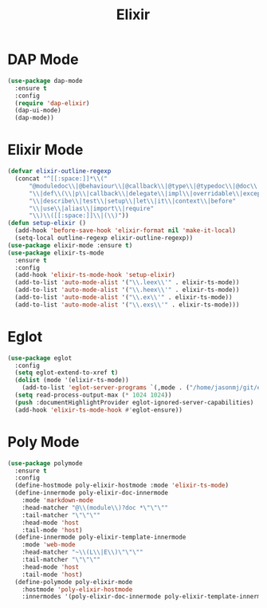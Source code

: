 #+TITLE: Elixir
#+PROPERTY: header-args      :tangle "../config-elisp/elixir.el"
* DAP Mode
#+begin_src emacs-lisp
(use-package dap-mode
  :ensure t
  :config
  (require 'dap-elixir)
  (dap-ui-mode)
  (dap-mode))
#+end_src
* Elixir Mode
#+BEGIN_SRC emacs-lisp
(defvar elixir-outline-regexp
  (concat "^[[:space:]]*\\("
	  "@moduledoc\\|@behaviour\\|@callback\\|@type\\|@typedoc\\|@doc\\|@spec"
	  "\\|def\\(\\|p\\|callback\\|delegate\\|impl\\|overridable\\|exception\\|struct\\|guard\\|guardp\\|record\\|recordp\\|macro\\|macrop\\|macrocallback\\|protocol\\)"
	  "\\|describe\\|test\\|setup\\|let\\|it\\|context\\|before"
	  "\\|use\\|alias\\|import\\|require"
	  "\\)\\([[:space:]]\\|(\\)"))
(defun setup-elixir ()
  (add-hook 'before-save-hook 'elixir-format nil 'make-it-local)
  (setq-local outline-regexp elixir-outline-regexp))
(use-package elixir-mode :ensure t)
(use-package elixir-ts-mode
  :ensure t
  :config
  (add-hook 'elixir-ts-mode-hook 'setup-elixir)
  (add-to-list 'auto-mode-alist '("\\.leex\\'" . elixir-ts-mode))
  (add-to-list 'auto-mode-alist '("\\.heex\\'" . elixir-ts-mode))
  (add-to-list 'auto-mode-alist '("\\.ex\\'" . elixir-ts-mode))
  (add-to-list 'auto-mode-alist '("\\.exs\\'" . elixir-ts-mode)))
#+END_SRC
* Eglot
#+BEGIN_SRC emacs-lisp
(use-package eglot
  :config
  (setq eglot-extend-to-xref t)
  (dolist (mode '(elixir-ts-mode))
    (add-to-list 'eglot-server-programs `(,mode . ("/home/jasonmj/git/elixir-lsp/elixir-ls-1.14-25.1/language_server.sh"))))
  (setq read-process-output-max (* 1024 1024))
  (push :documentHighlightProvider eglot-ignored-server-capabilities)
  (add-hook 'elixir-ts-mode-hook #'eglot-ensure))
#+END_SRC
* Poly Mode
#+begin_src emacs-lisp
(use-package polymode
  :ensure t
  :config
  (define-hostmode poly-elixir-hostmode :mode 'elixir-ts-mode)
  (define-innermode poly-elixir-doc-innermode
    :mode 'markdown-mode
    :head-matcher "@\\(module\\)?doc *\"\"\""
    :tail-matcher "\"\"\""
    :head-mode 'host
    :tail-mode 'host)
  (define-innermode poly-elixir-template-innermode
    :mode 'web-mode
    :head-matcher "~\\(L\\|E\\)\"\"\""
    :tail-matcher "\"\"\""
    :head-mode 'host
    :tail-mode 'host)
  (define-polymode poly-elixir-mode
    :hostmode 'poly-elixir-hostmode
    :innermodes '(poly-elixir-doc-innermode poly-elixir-template-innermode)))
#+end_src
